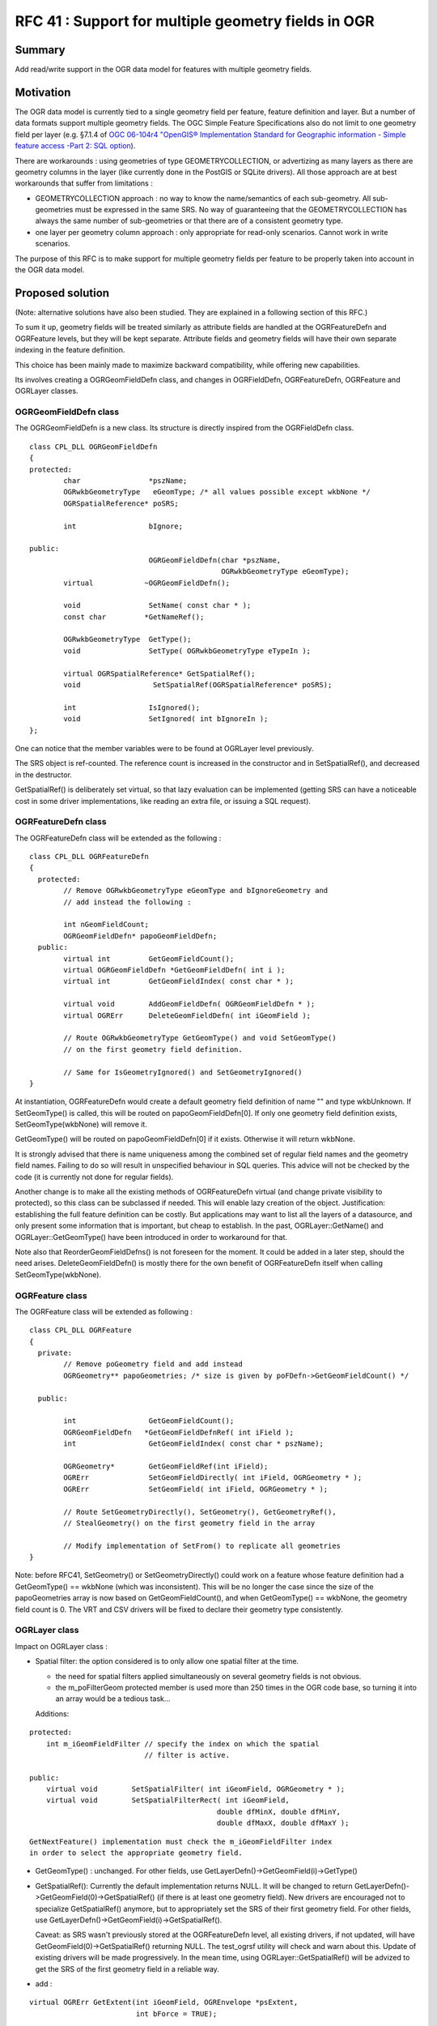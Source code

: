 .. _rfc-41:

====================================================
RFC 41 : Support for multiple geometry fields in OGR
====================================================

Summary
-------

Add read/write support in the OGR data model for features with multiple
geometry fields.

Motivation
----------

The OGR data model is currently tied to a single geometry field per
feature, feature definition and layer. But a number of data formats
support multiple geometry fields. The OGC Simple Feature Specifications
also do not limit to one geometry field per layer (e.g. §7.1.4 of `OGC
06-104r4 "OpenGIS® Implementation Standard for Geographic information -
Simple feature access -Part 2: SQL
option <http://portal.opengeospatial.org/files/?artifact_id=25354>`__).

There are workarounds : using geometries of type GEOMETRYCOLLECTION, or
advertizing as many layers as there are geometry columns in the layer
(like currently done in the PostGIS or SQLite drivers). All those
approach are at best workarounds that suffer from limitations :

-  GEOMETRYCOLLECTION approach : no way to know the name/semantics of
   each sub-geometry. All sub-geometries must be expressed in the same
   SRS. No way of guaranteeing that the GEOMETRYCOLLECTION has always
   the same number of sub-geometries or that there are of a consistent
   geometry type.
-  one layer per geometry column approach : only appropriate for
   read-only scenarios. Cannot work in write scenarios.

The purpose of this RFC is to make support for multiple geometry fields
per feature to be properly taken into account in the OGR data model.

Proposed solution
-----------------

(Note: alternative solutions have also been studied. They are explained
in a following section of this RFC.)

To sum it up, geometry fields will be treated similarly as attribute
fields are handled at the OGRFeatureDefn and OGRFeature levels, but they
will be kept separate. Attribute fields and geometry fields will have
their own separate indexing in the feature definition.

This choice has been mainly made to maximize backward compatibility,
while offering new capabilities.

Its involves creating a OGRGeomFieldDefn class, and changes in
OGRFieldDefn, OGRFeatureDefn, OGRFeature and OGRLayer classes.

OGRGeomFieldDefn class
~~~~~~~~~~~~~~~~~~~~~~

The OGRGeomFieldDefn is a new class. Its structure is directly inspired
from the OGRFieldDefn class.

::

   class CPL_DLL OGRGeomFieldDefn
   {
   protected:
           char                *pszName;
           OGRwkbGeometryType   eGeomType; /* all values possible except wkbNone */
           OGRSpatialReference* poSRS;

           int                 bIgnore;

   public:
                               OGRGeomFieldDefn(char *pszName,
                                                OGRwkbGeometryType eGeomType);
           virtual            ~OGRGeomFieldDefn();

           void                SetName( const char * );
           const char         *GetNameRef();

           OGRwkbGeometryType  GetType();
           void                SetType( OGRwkbGeometryType eTypeIn );

           virtual OGRSpatialReference* GetSpatialRef();
           void                 SetSpatialRef(OGRSpatialReference* poSRS);

           int                 IsIgnored();
           void                SetIgnored( int bIgnoreIn );
   };

One can notice that the member variables were to be found at OGRLayer
level previously.

The SRS object is ref-counted. The reference count is increased in the
constructor and in SetSpatialRef(), and decreased in the destructor.

GetSpatialRef() is deliberately set virtual, so that lazy evaluation can
be implemented (getting SRS can have a noticeable cost in some driver
implementations, like reading an extra file, or issuing a SQL request).

OGRFeatureDefn class
~~~~~~~~~~~~~~~~~~~~

The OGRFeatureDefn class will be extended as the following :

::

   class CPL_DLL OGRFeatureDefn
   {
     protected:
           // Remove OGRwkbGeometryType eGeomType and bIgnoreGeometry and
           // add instead the following :

           int nGeomFieldCount;
           OGRGeomFieldDefn* papoGeomFieldDefn;
     public:
           virtual int         GetGeomFieldCount();
           virtual OGRGeomFieldDefn *GetGeomFieldDefn( int i );
           virtual int         GetGeomFieldIndex( const char * );

           virtual void        AddGeomFieldDefn( OGRGeomFieldDefn * );
           virtual OGRErr      DeleteGeomFieldDefn( int iGeomField );

           // Route OGRwkbGeometryType GetGeomType() and void SetGeomType() 
           // on the first geometry field definition.

           // Same for IsGeometryIgnored() and SetGeometryIgnored()
   }

At instantiation, OGRFeatureDefn would create a default geometry field
definition of name "" and type wkbUnknown. If SetGeomType() is called,
this will be routed on papoGeomFieldDefn[0]. If only one geometry field
definition exists, SetGeomType(wkbNone) will remove it.

GetGeomType() will be routed on papoGeomFieldDefn[0] if it exists.
Otherwise it will return wkbNone.

It is strongly advised that there is name uniqueness among the combined
set of regular field names and the geometry field names. Failing to do
so will result in unspecified behaviour in SQL queries. This advice will
not be checked by the code (it is currently not done for regular
fields).

Another change is to make all the existing methods of OGRFeatureDefn
virtual (and change private visibility to protected), so this class can
be subclassed if needed. This will enable lazy creation of the object.
Justification: establishing the full feature definition can be costly.
But applications may want to list all the layers of a datasource, and
only present some information that is important, but cheap to establish.
In the past, OGRLayer::GetName() and OGRLayer::GetGeomType() have been
introduced in order to workaround for that.

Note also that ReorderGeomFieldDefns() is not foreseen for the moment.
It could be added in a later step, should the need arises.
DeleteGeomFieldDefn() is mostly there for the own benefit of
OGRFeatureDefn itself when calling SetGeomType(wkbNone).

OGRFeature class
~~~~~~~~~~~~~~~~

The OGRFeature class will be extended as following :

::

   class CPL_DLL OGRFeature
   {
     private:
           // Remove poGeometry field and add instead
           OGRGeometry** papoGeometries; /* size is given by poFDefn->GetGeomFieldCount() */

     public:

           int                 GetGeomFieldCount();
           OGRGeomFieldDefn   *GetGeomFieldDefnRef( int iField );
           int                 GetGeomFieldIndex( const char * pszName);

           OGRGeometry*        GetGeomFieldRef(int iField);
           OGRErr              SetGeomFieldDirectly( int iField, OGRGeometry * );
           OGRErr              SetGeomField( int iField, OGRGeometry * );

           // Route SetGeometryDirectly(), SetGeometry(), GetGeometryRef(), 
           // StealGeometry() on the first geometry field in the array

           // Modify implementation of SetFrom() to replicate all geometries
   }

Note: before RFC41, SetGeometry() or SetGeometryDirectly() could work on
a feature whose feature definition had a GetGeomType() == wkbNone (which
was inconsistent). This will be no longer the case since the size of the
papoGeometries array is now based on GetGeomFieldCount(), and when
GetGeomType() == wkbNone, the geometry field count is 0. The VRT and CSV
drivers will be fixed to declare their geometry type consistently.

OGRLayer class
~~~~~~~~~~~~~~

Impact on OGRLayer class :

-  Spatial filter: the option considered is to only allow one spatial
   filter at the time.

   -  the need for spatial filters applied simultaneously on several
      geometry fields is not obvious.
   -  the m_poFilterGeom protected member is used more than 250 times in
      the OGR code base, so turning it into an array would be a tedious
      task...

   Additions:

::

           protected:
               int m_iGeomFieldFilter // specify the index on which the spatial
                                      // filter is active.

           public:
               virtual void        SetSpatialFilter( int iGeomField, OGRGeometry * );
               virtual void        SetSpatialFilterRect( int iGeomField,
                                                       double dfMinX, double dfMinY,
                                                       double dfMaxX, double dfMaxY );

::

   GetNextFeature() implementation must check the m_iGeomFieldFilter index
   in order to select the appropriate geometry field.

-  GetGeomType() : unchanged. For other fields, use
   GetLayerDefn()->GetGeomField(i)->GetType()

-  GetSpatialRef(): Currently the default implementation returns NULL.
   It will be changed to return
   GetLayerDefn()->GetGeomField(0)->GetSpatialRef() (if there is at
   least one geometry field). New drivers are encouraged not to
   specialize GetSpatialRef() anymore, but to appropriately set the SRS
   of their first geometry field. For other fields, use
   GetLayerDefn()->GetGeomField(i)->GetSpatialRef().

   Caveat: as SRS wasn't previously stored at the OGRFeatureDefn level,
   all existing drivers, if not updated, will have
   GetGeomField(0)->GetSpatialRef() returning NULL. The test_ogrsf
   utility will check and warn about this. Update of existing drivers
   will be made progressively. In the mean time, using
   OGRLayer::GetSpatialRef() will be advized to get the SRS of the first
   geometry field in a reliable way.

-  add :

::

           virtual OGRErr GetExtent(int iGeomField, OGREnvelope *psExtent,
                                    int bForce = TRUE);

::

   Default implementation would call GetExtent() if iGeomField == 0

-  add :

::

           virtual OGRErr CreateGeomField(OGRGeomFieldDefn *poField);

-  no DeleteGeomField(), ReorderGeomFields() or AlterGeomFieldDefn() for
   now. Could be added later if the need arises.

-  GetGeometryColumn() : unchanged. Routed onto the first geometry
   field. For other fields, use
   GetLayerDefn()->GetGeomField(i)->GetNameRef()

-  SetIgnoredFields() : iterate over the geometry fields in addition to
   regular fields. The special "OGR_GEOMETRY" value will only apply to
   the first geometry field.

-  Intersection(), Union(), etc... : unchanged. Later improvements could
   use the papszOptions parameter to specify an alternate geometry field

-  TestCapability(): add a OLCCreateGeomField capability to inform if
   CreateGeomField() is implemented.

OGRDataSource class
~~~~~~~~~~~~~~~~~~~

Impact on OGRDataSource class :

-  CreateLayer() : signature will be unchanged. If more than one
   geometry fields are needed, OGRLayer::CreateGeomField() must be used.
   If the name of the first geometry field must be specified, for
   datasources supporting ODsCCreateGeomFieldAfterCreateLayer, using
   code should call CreateLayer() with eGType = wkbNone and then add all
   geometry fields with OGRLayer::CreateGeomField().

-  CopyLayer() : adapted to replicate all geometry fields (if supported
   by target layer)

-  ExecuteSQL() : takes a spatial filter. In the case of the generic OGR
   SQL implementation, this filter is a facility. It could also as well
   be applied on the returned layer object. So there is no real need for
   adding a way of specifying the geometry field at the ExecuteSQL() API
   level.

-  TestCapability(): add a ODsCCreateGeomFieldAfterCreateLayer
   capability to inform if CreateGeomField() is implemented after layer
   creation and that CreateLayer() can be safely called with eGType =
   wkbNone.

Explored alternative solutions
------------------------------

( This paragraph can be skipped if you are totally convinced by the
proposed approach detailed above :-) )

A possible alternative solution would have been to extend the existing
OGRFieldDefn object with information related to the geometry. That would
have involved adding a OFTGeometry value in the OGRFieldType
enumeration, and adding the OGRwkbGeometryType eGeomType and
OGRSpatialReference\* poSRS members to OGRFieldDefn. At OGRFeature class
level, the OGRField union could have been extended with a OGRGeometry\*
field. Similarly at OGRLayer level, CreateField() could have been used
to create new geometry fields.

The main drawback of this approach, which seems the most natural way, is
backward compatibility. This would have affected all places in OGR own
code or external code where fields are retrieved and geometry is not
expected. For example, in code like the following (very common in the
CreateFeature() of most drivers, or in user code consuming features
returned by GetNextFeature()) :

::

   switch( poFieldDefn->GetType() )
   {
           case OFTInteger: something1(poField->GetFieldAsInteger()); break;
           case OFTReal: something2(poField->GetFieldAsDouble()): break;
           default: something3(poField->GetFieldAsString()); break;
   }

This would lead, for legacy code, to geometry being handled as regular
field. We could imagine that GetFieldAsString() converts the geometry as
WKT, but it is doubtfull that this would really be desired.
Fundamentally, the handling of attribute and geometry fields is
different in most use cases.

(On the other side, if we introduce 64bit integer as a OGR type (this is
an RFC that is waiting for implementation...), the above code would
still produce a meaningful result. The string reprentation of a 64bit
integer is not that bad as a default behaviour.)

GetFieldCount() would also take into account geometry fields, but in
most cases, you would need to subtract them.

A possible way of avoiding the above compatibility issue would be to
have 2 sets of API at OGRFeatureDefn and OGRFeature level. The current
one, that would ignore the geometry fields, and an "extended" one that
would take them into account. For example,
OGRFeatureDefn::GetFieldCountEx(), OGRFeatureDefn::GetFieldIndexEx(),
OGRFeatureDefn::GetFieldDefnEx(), OGRFeature::GetFieldEx(),
OGRFeature::SetFieldAsXXXEx() would take into account both attribute and
geometry fields. The annoying thing with that approach is the
duplication of the ~ 20 methods GetField() and SetFieldXXX() in
OGRFeature.

C API
-----

The following functions are added to the C API :

::

   /* OGRGeomFieldDefnH */

   typedef struct OGRGeomFieldDefnHS *OGRGeomFieldDefnH;

   OGRGeomFieldDefnH    CPL_DLL OGR_GFld_Create( const char *, OGRwkbGeometryType ) CPL_WARN_UNUSED_RESULT;
   void                 CPL_DLL OGR_GFld_Destroy( OGRGeomFieldDefnH );

   void                 CPL_DLL OGR_GFld_SetName( OGRGeomFieldDefnH, const char * );
   const char           CPL_DLL *OGR_GFld_GetNameRef( OGRGeomFieldDefnH );

   OGRwkbGeometryType   CPL_DLL OGR_GFld_GetType( OGRGeomFieldDefnH );
   void                 CPL_DLL OGR_GFld_SetType( OGRGeomFieldDefnH, OGRwkbGeometryType );

   OGRSpatialReferenceH CPL_DLL OGR_GFld_GetSpatialRef( OGRGeomFieldDefnH );
   void                 CPL_DLL OGR_GFld_SetSpatialRef( OGRGeomFieldDefnH,
                                                        OGRSpatialReferenceH hSRS );

   int                  CPL_DLL OGR_GFld_IsIgnored( OGRGeomFieldDefnH hDefn );
   void                 CPL_DLL OGR_GFld_SetIgnored( OGRGeomFieldDefnH hDefn, int );

   /* OGRFeatureDefnH */

   int               CPL_DLL OGR_FD_GetGeomFieldCount( OGRFeatureDefnH hFDefn );
   OGRGeomFieldDefnH CPL_DLL OGR_FD_GetGeomFieldDefn( OGRFeatureDefnH hFDefn, int i );
   int               CPL_DLL OGR_FD_GetGeomFieldIndex( OGRFeatureDefnH hFDefn, const char * );

   void              CPL_DLL OGR_FD_AddGeomFieldDefn( OGRFeatureDefnH hFDefn, OGRGeomFieldDefnH );
   OGRErr            CPL_DLL OGR_FD_DeleteGeomFieldDefn( OGRFeatureDefnH hFDefn, int iGeomField );

   /* OGRFeatureH */

   int               CPL_DLL OGR_F_GetGeomFieldCount( OGRFeatureH hFeat );
   OGRGeomFieldDefnH CPL_DLL OGR_F_GetGeomFieldDefnRef( OGRFeatureH hFeat, int iField );
   int               CPL_DLL OGR_F_GetGeomFieldIndex( OGRFeatureH hFeat, const char * pszName);

   OGRGeometryH      CPL_DLL OGR_F_GetGeomFieldRef( OGRFeatureH hFeat, int iField );
   OGRErr            CPL_DLL OGR_F_SetGeomFieldDirectly( OGRFeatureH hFeat, int iField, OGRGeometryH );
   OGRErr            CPL_DLL OGR_F_SetGeomField( OGRFeatureH hFeat, int iField, OGRGeometryH );

   /* OGRLayerH */

   void     CPL_DLL OGR_L_SetSpatialFilterEx( OGRLayerH, int iGeomField, OGRGeometryH );
   void     CPL_DLL OGR_L_SetSpatialFilterRectEx( OGRLayerH, int iGeomField,
                                                  double dfMinX, double dfMinY,
                                                  double dfMaxX, double dfMaxY );
   OGRErr   CPL_DLL OGR_L_GetExtentEx( OGRLayerH, int iGeomField,
                                       OGREnvelope *psExtent, int bForce );
   OGRErr   CPL_DLL OGR_L_CreateGeomField( OGRLayerH, OGRGeomFieldDefnH hFieldDefn );

OGR SQL engine
--------------

Currently, "SELECT fieldname1[, ...fieldnameN] FROM layername" returns
the specified fields, as well as the associated geometry. This behaviour
is clearly not following the behaviour of spatial RDBMS where the
geometry field must be explicitely specified.

The following compromise between backward compatibility and the new
capabilities of this RFC is adopted :

-  if no geometry field is explicitely specified in the SELECT clause,
   and there is only one geometry fields associated with the layer, then
   return it implicitely
-  otherwise, only return the explicitely mentionned geometry fields (or
   all geometry fields if "*" is used).

Limitations
~~~~~~~~~~~

-  Geometries from joined layers will not be fetched, as currently.
-  UNION ALL will only handle the default geometry, as currently. (could
   be extended in later work.)
-  The special fields OGR_GEOMETRY, OGR_GEOM_WKT and OGR_GEOM_AREA will
   operate on the first geometry field. It does not seem wise to extend
   this ad-hoc syntax. A better alternative will be the OGR SQLite
   dialect (with Spatialite support), once it is updated to support
   multi-geometry (not in the scope of this RFC)

Drivers
-------

Updated drivers in the context of this RFC
~~~~~~~~~~~~~~~~~~~~~~~~~~~~~~~~~~~~~~~~~~

-  PostGIS:

   -  a ad-hoc form of support already exists. Tables with multiple
      geometries are reported currently as layers called
      "table_name(geometry_col_name)" (as many layers as geometry
      columns). This behaviour will be changed so that the table is
      reported only once as a OGR layer.

-  PGDump:

   -  add write support for multi-geometry tables.

-  Memory:

   -  updated as a simple illustration of the new capabilities.

-  Interlis:

   -  updated to support multiple geometry fields (as well as other
      changes unrelated to this RFC)

Other candidate drivers (upgrade not originally covered by this RFC)
~~~~~~~~~~~~~~~~~~~~~~~~~~~~~~~~~~~~~~~~~~~~~~~~~~~~~~~~~~~~~~~~~~~~

-  GML driver : currently, only one geometry per feature reported.
   Possibility of changing this by hand-editing of the .gfs file -->
   implemented post RFC in GDAL 1.11
-  SQLite driver :

   -  currently, same behaviour as current PostGIS driver.
   -  both the driver and the SQLite dialect could be updated to support
      multi-geometry layers. --> implemented post RFC in GDAL 2.0

-  Google Fusion Tables driver : currently, only the first found
   geometry column used. Possibility of specifying
   "table_name(geometry_column_name)" as the layer name passed to
   GetLayerByName().
-  VRT : some thoughts needed to find the syntax to support multiple
   geometries. Impacted XML syntax : . at OGRVRTLayer element level :
   GeometryType, LayerSRS, GeomField, SrcRegion,
   ExtentXMin/YMin/XMax/YMax, . at OGRVRTWarpedLayer element level : add
   new element to select the geometry field . at OGRVRTUnionLayer
   element level : GeometryType, LayerSRS, ExtentXMin/YMin/XMax/YMax -->
   implemented post RFC in GDAL 1.11
-  CSV : currently, take geometries from column named "WKT". To be
   extended to support multiple geometry columns. Not sure worth the
   effort. Could be done with the extended VRT driver. --> implemented
   post RFC in GDAL 1.11
-  WFS : currently, only single-geometry layers supported. The standard
   allows multi-geometry. Would require GML driver support first.
-  Other RDBMS based drivers: MySQL ?, MSSQLSpatial ? Oracle Spatial ?

Utilities
---------

ogrinfo
~~~~~~~

ogrinfo will be updated to report information related to multi-geometry
support. Output is expected to be unchanged w.r.t current output in the
case of single-geometry datasource.

Expected output for multi-geometry datasource:

::

   $ ogrinfo PG:dbname=mydb
   INFO: Open of `PG:dbname=mydb'
         using driver `PostgreSQL' successful.
   1: test_multi_geom (Polygon, Point)

::

   $ ogrinfo PG:dbname=mydb -al
   INFO: Open of `PG:dbname=mydb'
         using driver `PostgreSQL' successful.

   Layer name: test_multi_geom
   Geometry (polygon_geometry): Polygon
   Geometry (centroid_geometry): Point
   Feature Count: 10
   Extent (polygon_geometry): (400000,4500000) - (500000, 5000000)
   Extent (centroid_geometry): (2,48) - (3,49)
   Layer SRS WKT (polygon_geometry):
   PROJCS["WGS 84 / UTM zone 31N",
       GEOGCS["WGS 84",
           DATUM["WGS_1984",
               SPHEROID["WGS 84",6378137,298.257223563,
                   AUTHORITY["EPSG","7030"]],
               AUTHORITY["EPSG","6326"]],
           PRIMEM["Greenwich",0,
               AUTHORITY["EPSG","8901"]],
           UNIT["degree",0.0174532925199433,
               AUTHORITY["EPSG","9122"]],
           AUTHORITY["EPSG","4326"]],
       PROJECTION["Transverse_Mercator"],
       PARAMETER["latitude_of_origin",0],
       PARAMETER["central_meridian",3],
       PARAMETER["scale_factor",0.9996],
       PARAMETER["false_easting",500000],
       PARAMETER["false_northing",0],
       UNIT["metre",1,
           AUTHORITY["EPSG","9001"]],
       AXIS["Easting",EAST],
       AXIS["Northing",NORTH],
       AUTHORITY["EPSG","32631"]]
   Layer SRS WKT (centroid_geometry):
   GEOGCS["WGS 84",
       DATUM["WGS_1984",
           SPHEROID["WGS 84",6378137,298.257223563,
               AUTHORITY["EPSG","7030"]],
           AUTHORITY["EPSG","6326"]],
       PRIMEM["Greenwich",0,
           AUTHORITY["EPSG","8901"]],
       UNIT["degree",0.0174532925199433,
           AUTHORITY["EPSG","9122"]],
       AUTHORITY["EPSG","4326"]]
   FID Column = ogc_fid
   Geometry Column 1 = polygon_geometry
   Geometry Column 2 = centroid_geometry
   area: Real
   OGRFeature(test_multi_geom):1
     area (Real) = 500
     polygon_geometry = POLYGON ((400000 4500000,400000 5000000,500000 5000000,500000 4500000,400000 4500000))
     centroid_geometry = POINT(2.5 48.5)

A "-geomfield" option will be added to specify on which field the -spat
option applies.

ogr2ogr
~~~~~~~

Enhacements :

-  will translate multi-geometry layers into multi-geometry layers if
   supported by output layer (OLCCreateGeomField capability). In case it
   is not supported, only translates the first geometry.
-  "-select" option. If only attribute field names are specified, all
   input geometries will be implicitely selected (backward compatible
   behaviour). If one or several geometry field names are specified,
   only those ones will be selected.
-  add a "-geomfield" option to specify on which field the -spat option
   applies
-  the various geometry transformations (reprojection, clipping, etc.)
   will be applied on all geometry fields.

test_ogrsf
~~~~~~~~~~

Will be enhanced with a few consistency checks :

-  OGRLayer::GetSpatialRef() ==
   OGRFeatureDefn::GetGeomField(0)->GetSpatialRef()
-  OGRLayer::GetGeomType() ==
   OGRFeatureDefn::GetGeomField(0)->GetGeomType()
-  OGRLayer::GetGeometryColumn() ==
   OGRFeatureDefn::GetGeomField(0)->GetNameRef()

Spatial filtering tests will loop over all geometry fields.

Documentation
-------------

In addition to function level documentation, the new capability will be
documented in the `OGR
Architecture <http://gdal.org/ogr/ogr_arch.html>`__ and `OGR API
tutorial <http://gdal.org/ogr/ogr_apitut.html>`__ documents.

Python and other language bindings
----------------------------------

The new C API will be mapped to SWIG bindings. It will be only tested
with the Python bindings. No new typemaps are expected, so this should
work with other languages in a straightforward way.

Compatibility
-------------

-  Changes are only additions to the existing API, and existing
   behaviour should be preserved, so this will be backwards compatible.

-  C++ ABI changes

-  Change of behaviour in PostGIS driver w.r.t GDAL 1.10 for tables with
   multiple geometries.

Implementation
--------------

Even Rouault will implement the above described changes for GDAL 1.11
release, except the upgrade of the Interlis driver that will be done by
Pirmin Kalberer.

Funding
-------

This work is funded by the `Federal Office of Topography (swisstopo),
COGIS <http://www.swisstopo.admin.ch/internet/swisstopo/en/home/swisstopo/org/kogis.html>`__

Voting history
--------------

+1 from EvenR, FrankW, HowardB, DanielM and TamasS

